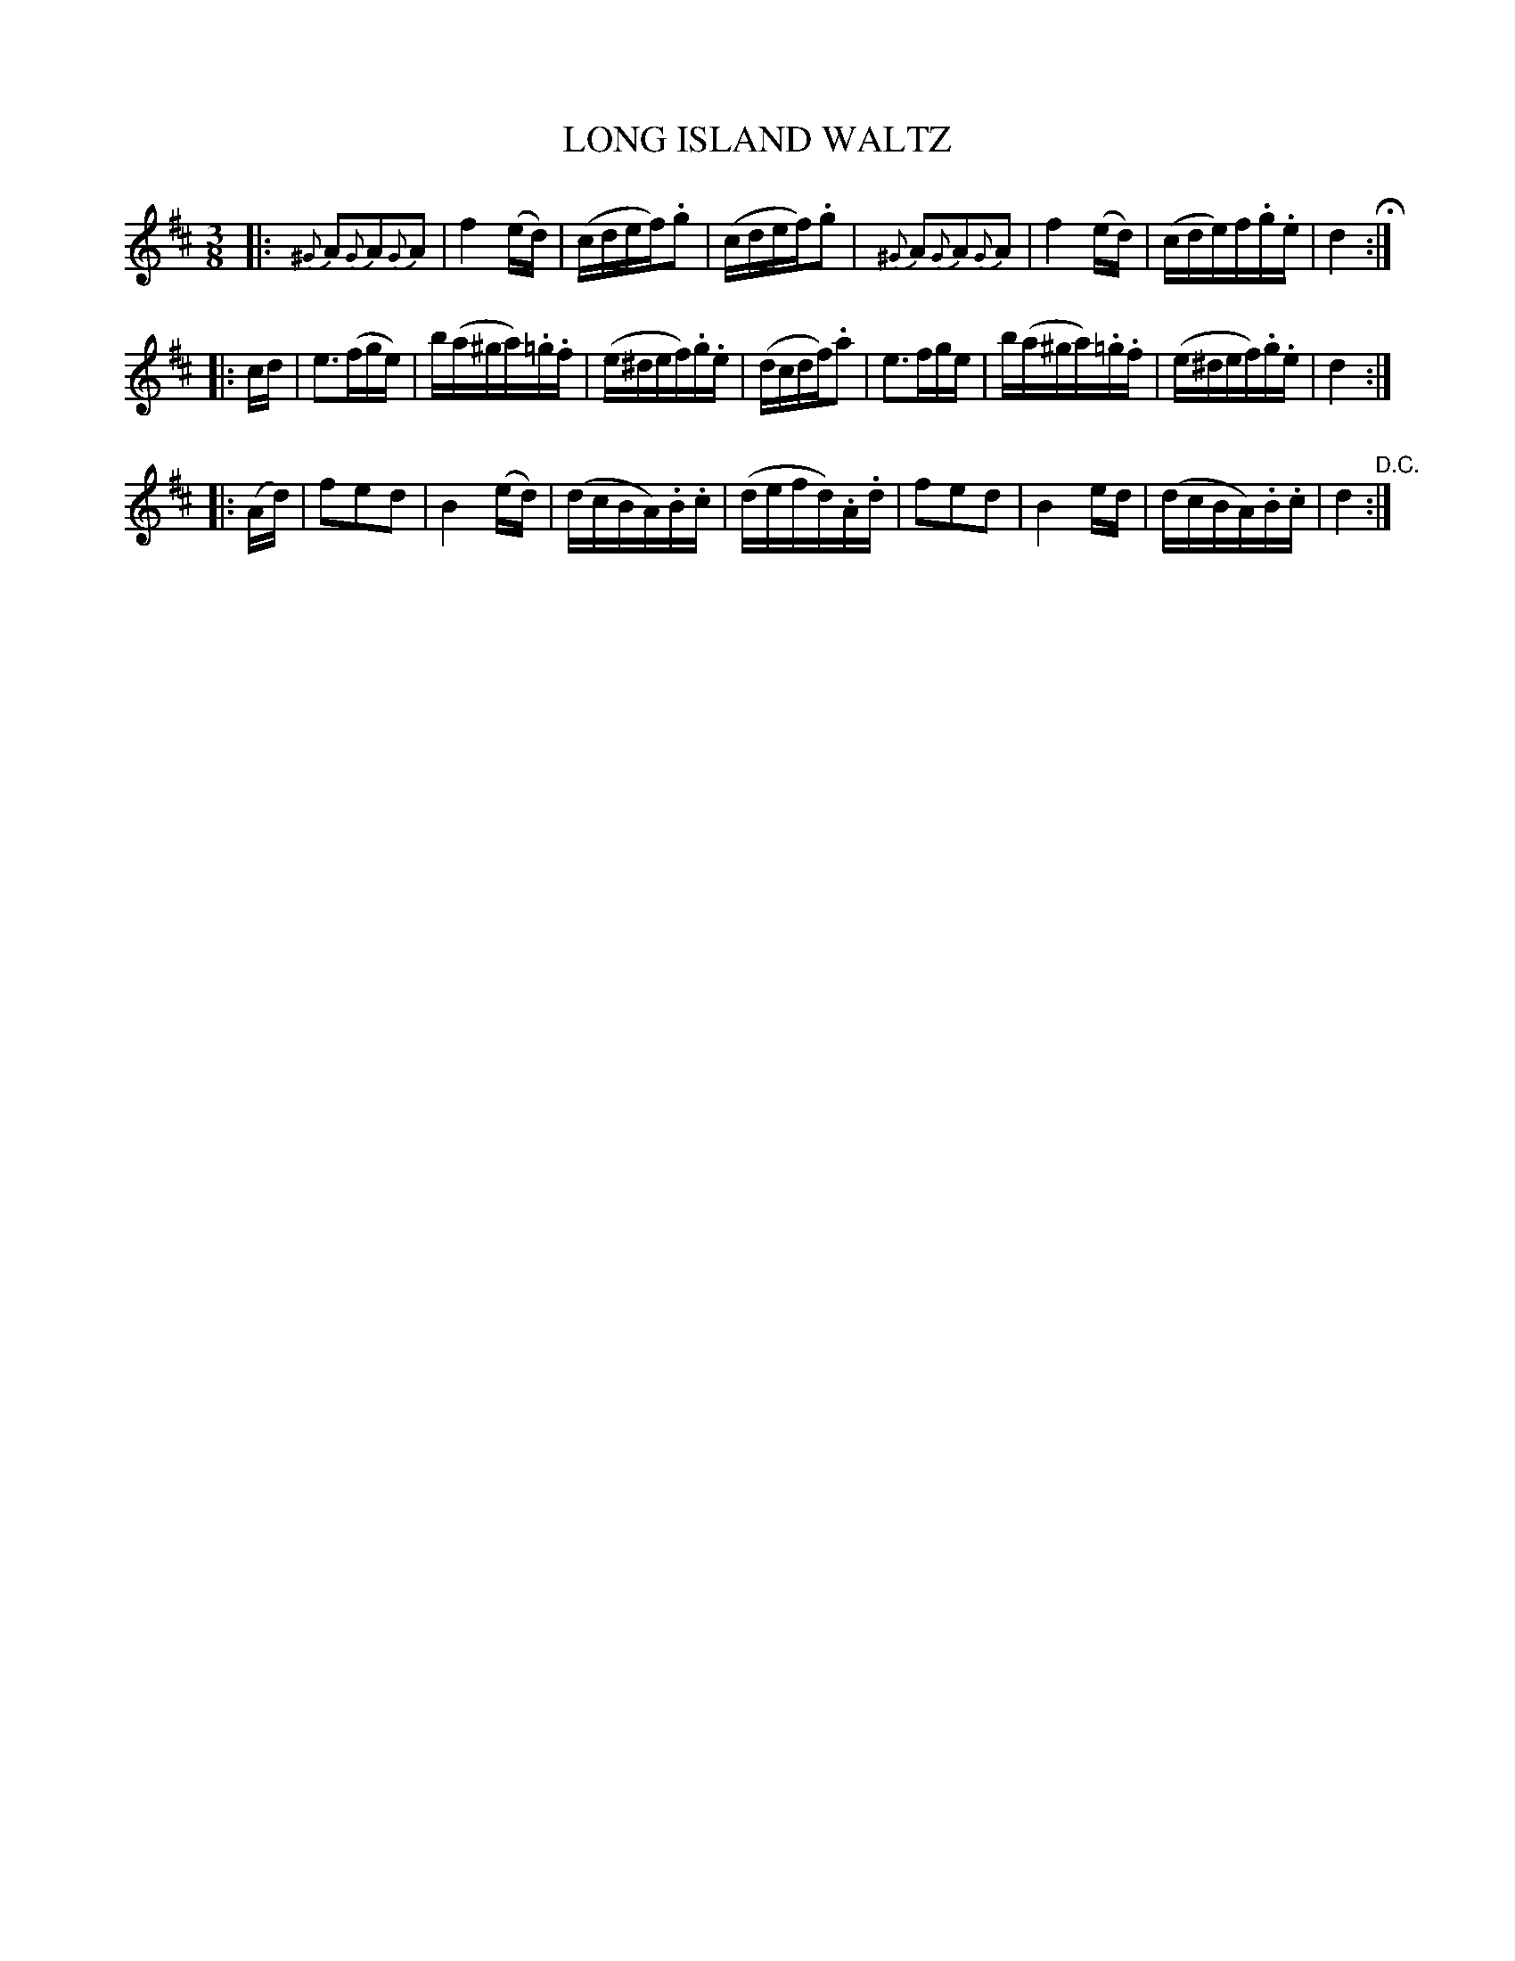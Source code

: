 X: 1212
T: LONG ISLAND WALTZ
B: Oliver Ditson "The Boston Collection of Instrumental Music" 1910 p.121 #2
F: http://conquest.imslp.info/files/imglnks/usimg/8/8f/IMSLP175643-PMLP309456-bostoncollection00bost_bw.pdf
%: 2012 John Chambers <jc:trillian.mit.edu>
M: 3/8
L: 1/16
K: D
|:\
{^G}A2{G}A2{G}A2 | f4(ed) | (cdef).g2 | (cdef).g2 |\
{^G}A2{G}A2{G}A2 | f4(ed) | (cde)f.g.e | d4 H:|
|: cd |\
e3(fge) | b(a^ga).=g.f | (e^def).g.e | (dcdf).a2 |\
e3fge | b(a^ga).=g.f | (e^def).g.e | d4 :|
|: (Ad) |\
f2e2d2 | B4(ed) | (dcBA).B.c | (defd).A.d |\
f2e2d2 | B4ed | (dcBA).B.c | d4 "^D.C.":|

